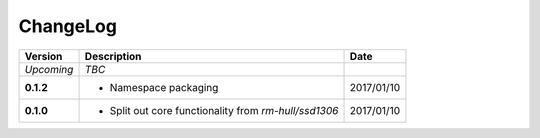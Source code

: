 ChangeLog
---------

+------------+---------------------------------------------------------------------+------------+
| Version    | Description                                                         | Date       |
+============+=====================================================================+============+
| *Upcoming* | *TBC*                                                               |            |
+------------+---------------------------------------------------------------------+------------+
| **0.1.2**  | * Namespace packaging                                               | 2017/01/10 |
+------------+---------------------------------------------------------------------+------------+
| **0.1.0**  | * Split out core functionality from `rm-hull/ssd1306`               | 2017/01/10 |
+------------+---------------------------------------------------------------------+------------+
